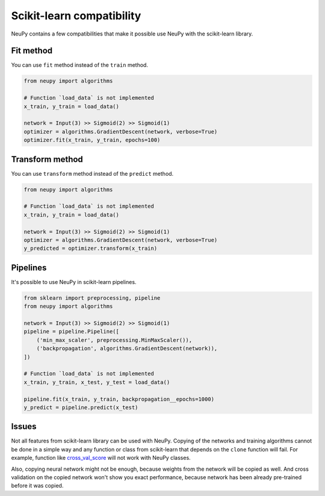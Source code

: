 Scikit-learn compatibility
==========================

NeuPy contains a few compatibilities that make it possible use NeuPy with the scikit-learn library.

Fit method
----------

You can use ``fit`` method instead of the ``train`` method.

.. code-block:: python

    from neupy import algorithms

    # Function `load_data` is not implemented
    x_train, y_train = load_data()

    network = Input(3) >> Sigmoid(2) >> Sigmoid(1)
    optimizer = algorithms.GradientDescent(network, verbose=True)
    optimizer.fit(x_train, y_train, epochs=100)

Transform method
----------------

You can use ``transform`` method instead of the ``predict`` method.

.. code-block:: python

    from neupy import algorithms

    # Function `load_data` is not implemented
    x_train, y_train = load_data()

    network = Input(3) >> Sigmoid(2) >> Sigmoid(1)
    optimizer = algorithms.GradientDescent(network, verbose=True)
    y_predicted = optimizer.transform(x_train)

Pipelines
---------

It's possible to use NeuPy in scikit-learn pipelines.

.. code-block:: python

    from sklearn import preprocessing, pipeline
    from neupy import algorithms

    network = Input(3) >> Sigmoid(2) >> Sigmoid(1)
    pipeline = pipeline.Pipeline([
        ('min_max_scaler', preprocessing.MinMaxScaler()),
        ('backpropagation', algorithms.GradientDescent(network)),
    ])

    # Function `load_data` is not implemented
    x_train, y_train, x_test, y_test = load_data()

    pipeline.fit(x_train, y_train, backpropagation__epochs=1000)
    y_predict = pipeline.predict(x_test)

Issues
------

Not all features from scikit-learn library can be used with NeuPy. Copying of the networks and training algorithms cannot be done in a simple way and any function or class from scikit-learn that depends on the ``clone`` function will fail. For example, function like `cross_val_score <https://scikit-learn.org/stable/modules/generated/sklearn.model_selection.cross_val_score.html>`_ will not work with NeuPy classes.

Also, copying neural network might not be enough, because weights from the network will be copied as well. And cross validation on the copied network won't show you exact performance, because network has been already pre-trained before it was copied.
